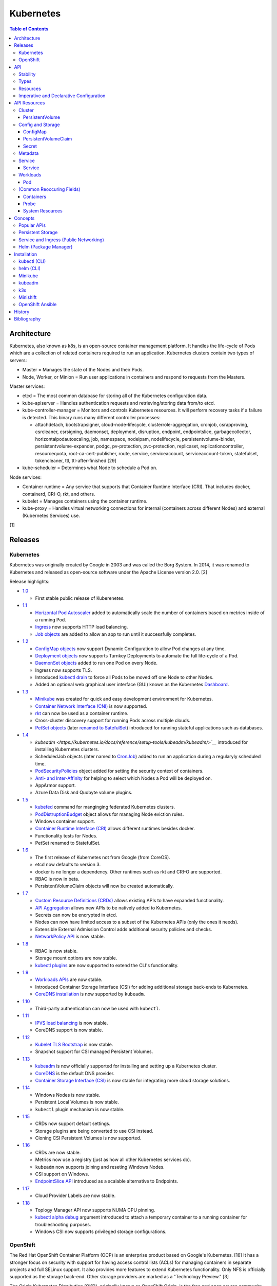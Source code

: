 Kubernetes
==========

.. contents:: Table of Contents

Architecture
------------

Kubernetes, also known as k8s, is an open-source container management platform. It handles the life-cycle of Pods which are a collection of related containers required to run an application. Kubernetes clusters contain two types of servers:

-  Master = Manages the state of the Nodes and their Pods.
-  Node, Worker, or Minion = Run user applications in containers and respond to requests from the Masters.

Master services:

-  etcd = The most common database for storing all of the Kubernetes configuration data.
-  kube-apiserver = Handles authentication requests and retrieving/storing data from/to etcd.
-  kube-controller-manager = Monitors and controls Kubernetes resources. It will perform recovery tasks if a failure is detected. This binary runs many different controller processes:

   -  attachdetach, bootstrapsigner, cloud-node-lifecycle, clusterrole-aggregation, cronjob, csrapproving, csrcleaner, csrsigning, daemonset, deployment, disruption, endpoint, endpointslice, garbagecollector, horizontalpodautoscaling, job, namespace, nodeipam, nodelifecycle, persistentvolume-binder, persistentvolume-expander, podgc, pv-protection, pvc-protection, replicaset, replicationcontroller, resourcequota, root-ca-cert-publisher, route, service, serviceaccount, serviceaccount-token, statefulset, tokencleaner, ttl, ttl-after-finished [29]

-  kube-scheduler = Determines what Node to schedule a Pod on.

Node services:

-  Container runtime = Any service that supports that Container Runtime Interface (CRI). That includes docker, containerd, CRI-O, rkt, and others.
-  kubelet = Manages containers using the container runtime.
-  kube-proxy = Handles virtual networking connections for internal (containers across different Nodes) and external (Kubernetes Services) use.

[1]

Releases
--------

Kubernetes
~~~~~~~~~~

Kubernetes was originally created by Google in 2003 and was called the Borg System. In 2014, it was renamed to Kubernetes and released as open-source software under the Apache License version 2.0. [2]

Release highlights:

-  `1.0 <https://www.zdnet.com/article/google-releases-kubernetes-1-0/>`__

   -  First stable public release of Kuberenetes.

-  `1.1 <https://kubernetes.io/blog/2015/11/kubernetes-1-1-performance-upgrades-improved-tooling-and-a-growing-community/>`__

   -  `Horizontal Pod Autoscaler <https://learnk8s.io/autoscaling-apps-kubernetes>`__ added to automatically scale the number of containers based on metrics inside of a running Pod.
   -  `Ingress <https://kubernetes.io/docs/concepts/services-networking/ingress/>`__ now supports HTTP load balancing.
   -  `Job objects <https://kubernetes.io/docs/concepts/workloads/controllers/jobs-run-to-completion/>`__ are added to allow an app to run until it successfully completes.

-  `1.2 <https://github.com/kubernetes/kubernetes/blob/master/CHANGELOG/CHANGELOG-1.2.md>`__

   -  `ConfigMap objects <https://kubernetes.io/docs/tasks/configure-pod-container/configure-pod-configmap/>`__ now support Dynamic Configuration to allow Pod changes at any time.
   -  `Deployment objects <https://kubernetes.io/docs/concepts/workloads/controllers/deployment/>`__ now supports Turnkey Deployments to automate the full life-cycle of a Pod.
   -  `DaemonSet objects <https://kubernetes.io/docs/concepts/workloads/controllers/daemonset/>`__ added to run one Pod on every Node.
   -  Ingress now supports TLS.
   -  Introduced `kubectl drain <https://kubernetes.io/docs/reference/generated/kubectl/kubectl-commands#drain>`__ to force all Pods to be moved off one Node to other Nodes.
   -  Added an optional web graphical user interface (GUI) known as the Kubernetes `Dashboard <https://kubernetes.io/docs/tasks/access-application-cluster/web-ui-dashboard/>`__.

-  `1.3 <https://kubernetes.io/blog/2016/07/kubernetes-1-3-bridging-cloud-native-and-enterprise-workloads/>`__

   -  `Minikube <https://minikube.sigs.k8s.io/docs/>`__ was created for quick and easy development environment for Kubernetes.
   -  `Container Network Interface (CNI) <https://github.com/containernetworking/cni>`__ is now supported.
   -  `rkt <https://coreos.com/rkt/>`__ can now be used as a container runtime.
   -  Cross-cluster discovery support for running Pods across multiple clouds.
   -  `PetSet objects <https://kubernetes.io/docs/concepts/workloads/controllers/statefulset/>`__ (later `renamed to SatefulSet <https://github.com/kubernetes/kubernetes/issues/35534>`__) introduced for running stateful applications such as databases.

-  `1.4 <https://kubernetes.io/blog/2016/09/kubernetes-1-4-making-it-easy-to-run-on-kuberentes-anywhere/>`__

   -   `kubeadm <https://kubernetes.io/docs/reference/setup-tools/kubeadm/kubeadm/>`__` introduced for installing Kubernetes clusters.
   -  ScheduledJob objects (later named to `CronJob <https://kubernetes.io/docs/concepts/workloads/controllers/cron-jobs/>`__) added to run an application during a regularyly scheduled time.
   -  `PodSecurityPolicies <https://kubernetes.io/docs/concepts/policy/pod-security-policy/>`__ object added for setting the security context of containers.
   -  `Anti- and Inter-Affinity <https://kubernetes.io/docs/concepts/configuration/assign-pod-node/#affinity-and-anti-affinity>`__ for helping to select which Nodes a Pod will be deployed on.
   -  AppArmor support.
   -  Azure Data Disk and Quobyte volume plugins.

-  `1.5 <https://kubernetes.io/blog/2016/12/kubernetes-1-5-supporting-production-workloads/>`__

   -  `kubefed <https://github.com/kubernetes-sigs/kubefed/blob/master/docs/userguide.md>`__ command for manginging federated Kubernetes clusters.
   -  `PodDistruptionBudget <https://kubernetes.io/docs/tasks/run-application/configure-pdb/>`__ object allows for managing Node eviction rules.
   -  Windows container support.
   -  `Container Runtime Interface (CRI) <https://developer.ibm.com/technologies/containers/blogs/kube-cri-overview/>`__ allows different runtimes besides docker.
   -  Functionality tests for Nodes.
   -  PetSet renamed to StatefulSet.

-  `1.6 <https://coreos.com/blog/kubernetes-1-6.html>`__

   -  The first release of Kubernetes not from Google (from CoreOS).
   -  etcd now defaults to version 3.
   -  docker is no longer a dependency. Other runtimes such as rkt and CRI-O are supported.
   -  RBAC is now in beta.
   -  PersistentVolumeClaim objects will now be created automatically.

-  `1.7 <https://www.redhat.com/en/blog/whats-new-kubernetes-17-extensibility-rules>`__

   -  `Custom Resource Definitions (CRDs) <https://kubernetes.io/docs/tasks/access-kubernetes-api/custom-resources/custom-resource-definitions/>`__ allows existing APIs to have expanded functionality.
   -  `API Aggregation <https://kubernetes.io/docs/concepts/extend-kubernetes/api-extension/apiserver-aggregation/>`__ allows new APIs to be natively added to Kubernetes.
   -  Secrets can now be encrypted in etcd.
   -  Nodes can now have limited access to a subset of the Kubernetes APIs (only the ones it needs).
   -  Extensible External Admission Control adds additional security policies and checks.
   -  `NetworkPolicy API <https://kubernetes.io/docs/concepts/services-networking/network-policies/>`__ is now stable.

-  `1.8 <https://github.com/kubernetes/kubernetes/blob/master/CHANGELOG/CHANGELOG-1.8.md#notable-features>`__

   -  RBAC is now stable.
   -  Storage mount options are now stable.
   -  `kubectl plugins <https://kubernetes.io/docs/tasks/extend-kubectl/kubectl-plugins/>`__ are now supported to extend the CLI's functionality.

-  `1.9 <https://kubernetes.io/blog/2017/12/kubernetes-19-workloads-expanded-ecosystem/>`__

   -  `Workloads APIs <https://kubernetes.io/docs/reference/generated/kubernetes-api/v1.10/#-strong-workloads-apis-strong->`__ are now stable.
   -  Introduced Container Storage Interface (CSI) for adding additional storage back-ends to Kubernetes.
   -  `CoreDNS installation <https://kubernetes.io/docs/tasks/administer-cluster/coredns/>`__ is now supported by ``kubeadm``.

-  `1.10 <https://kubernetes.io/blog/2018/03/26/kubernetes-1.10-stabilizing-storage-security-networking/>`__

   -  Third-party authentication can now be used with ``kubectl``.

-  `1.11 <https://kubernetes.io/blog/2018/06/27/kubernetes-1.11-release-announcement/>`__

   -  `IPVS load balancing <https://kubernetes.io/blog/2018/07/09/ipvs-based-in-cluster-load-balancing-deep-dive/>`__ is now stable.
   -  CoreDNS support is now stable.

-  `1.12 <https://kubernetes.io/blog/2018/09/27/kubernetes-1.12-kubelet-tls-bootstrap-and-azure-virtual-machine-scale-sets-vmss-move-to-general-availability/>`__

   -  `Kubelet TLS Bootstrap <https://kubernetes.io/docs/reference/command-line-tools-reference/kubelet-tls-bootstrapping/>`__ is now stable.
   -  Snapshot support for CSI managed Persistent Volumes.

-  `1.13 <https://kubernetes.io/blog/2018/12/03/kubernetes-1-13-release-announcement/>`__

   -  `kubeadm <https://kubernetes.io/docs/reference/setup-tools/kubeadm/kubeadm/>`__ is now officially supported for installing and setting up a Kubernetes cluster.
   -  `CoreDNS <https://coredns.io/>`__ is the default DNS provider.
   -  `Container Storage Interface (CSI) <https://kubernetes-csi.github.io/docs/drivers.html>`__ is now stable for integrating more cloud storage solutions.

-  `1.14 <https://kubernetes.io/blog/2019/03/25/kubernetes-1-14-release-announcement/>`__

   -  Windows Nodes is now stable.
   -  Persistent Local Volumes is now stable.
   -  ``kubectl`` plugin mechanism is now stable.

-  `1.15 <https://kubernetes.io/blog/2019/06/19/kubernetes-1-15-release-announcement/>`__

   -  CRDs now support default settings.
   -  Storage plugins are being converted to use CSI instead.
   -  Cloning CSI Persistent Volumes is now supported.

-  `1.16 <https://kubernetes.io/blog/2019/09/18/kubernetes-1-16-release-announcement/>`__

   -  CRDs are now stable.
   -  Metrics now use a registry (just as how all other Kubernetes services do).
   -  ``kubeadm`` now supports joining and reseting Windows Nodes.
   -  CSI support on Windows.
   -  `EndpointSlice API <https://kubernetes.io/docs/concepts/services-networking/endpoint-slices/>`__ introduced as a scalable alternative to Endpoints.

-  `1.17 <https://kubernetes.io/blog/2019/12/09/kubernetes-1-17-release-announcement/>`__

   -  Cloud Provider Labels are now stable.

-  `1.18 <https://kubernetes.io/blog/2020/03/25/kubernetes-1-18-release-announcement/>`__

   -  Toplogy Manager API now supports NUMA CPU pinning.
   -  `kubectl alpha debug <https://kubernetes.io/docs/tasks/debug-application-cluster/debug-running-pod/#ephemeral-container>`__ argument introduced to attach a temporary container to a running container for troubleshooting purposes.
   -  Windows CSI now supports privileged storage configurations.

OpenShift
~~~~~~~~~

The Red Hat OpenShift Container Platform (OCP) is an enterprise product based on Google's Kubernetes. [16] It has a stronger focus on security with support for having access control lists (ACLs) for managing containers in separate projects and full SELinux support. It also provides more features to extend Kubernetes functionality. Only NFS is officially supported as the storage back-end. Other storage providers are marked as a "Technology Preview." [3]

The Origin Kubernetes Distribution (OKD), originally known as OpenShift Origin, is the free and open source community edition of RHOCP. [4]

Below is a list of RHOCP and OKD versions that correspond with the upstream Kubernetes release. The RHOCP 4.0 release was skipped and used for internal testing only. RHOCP 4 introduced Operators and OperatorHub. It also requires all Master nodes to be installed on Red Hat CoreOS. [5]

.. csv-table::
   :header: RHOCP/OKD, Kubernetes
   :widths: 20, 20

   4.4, 1.17
   4.3, 1.16
   4.2, 1.14
   4.1, 1.13
   3.11, 1.11
   3.10, 1.10
   3.9, 1.9

Every release of RHOCP is supported for about 1.5 years. When ``<RHOCP_RELEASE> + 3`` is released, the ``<RHOCP_RELEASE>`` soon becomes end-of-life. [6]

API
---

Stability
~~~~~~~~~

New Kubernetes APIs go through a life-cycle of updates before being marked as stable. Below are the different possible stages in ascending order.

-  Development or Prototype = Not found in any official releases. May not work.
-  Alpha = Partially implemented. Disabled by default. Versioning starts with ``v1alpha1``.
-  Beta = Feature complete. Includes mostly completed API test coverage. Upgrades may break. Versioning starts with ``v1beta1``.
-  Stable or General Availability (GA) = Fully supported in Kubernetes. Will remain backwards compatible with upgrades. Versioning starts with ``v1``.

[20]

Types
~~~~~

All of the available APIs are categorized into these types:

-  Cluster
-  Config and Storage
-  Metadata
-  Service
-  Workloads

[21]

Resources
~~~~~~~~~

Resource APIs are used to create objects in Kubernetes. They define the desired state of objects. Controllers are used to enforce that state. Every object manifest has the following fields. Typically these are defined declaratively via a YAML manifest file.

-  **apiVersion (string)** = The version of the API. Normally ``v1`` or ``<APIGROUP>/v1``.
-  **kind (string)** = Name of the API to create an object from.
-  **metadata (dictionary)** = Metadata for the object.

   -  **name (string)** = The unique name of this object. Only one object with this Resoure kind and name can exist in a namespace.
   -  **labels (dictionary)** = Any key-value pair to help identify this object. This is optional but recommended to help find specific or related objects.

-  **spec (dictionary)** = Provide information on how this object will be created and used. Valid inputs are different for every API. Not all APIs will have a spec.
-  status = The current state information for the object. This can be shown via ``kubectl get <RESOURCE_API> <OBJECT> -o yaml``.

.. code-block:: yaml

   ---
   apiVersion: <RESOURCE_APIGROUP>/<RESOURCE_APIVERSION>
   kind: <RESOURCE_KIND>
   metadata:
     name: <OBJECT_NAME>
     labels:
       <KEY>: <VALUE>
   spec:

[22]

List the values for each Resource such as the ``<NAME>``, ``<APIGROUP>``, ``<KIND>``, and if it supports namespaces. Further documentation on all of the available configuration fields for a Resource can also be shown.

.. code-block:: sh

   $ kubectl api-resources
   $ kubectl explain <RESOURCE_NAME>
   $ kubectl explain <RESOURCE_NAME>.spec --recursive
   $ kubectl explain <RESOURCE_NAME> --recursive

View the ``<RESOURCE_APIGROUP>/<RESOURCE_APIVERSION>`` versions available to use.

.. code-block:: sh

   $ kubectl api-versions

Show all objects from one of the Resource APIs.

.. code-block:: sh

   $ kubectl get <RESOURCE_NAME>

View details about an object.

.. code-block:: sh

   $ kubectl describe <RESOURCE_NAME> <OBJECT_NAME>

[23]

Edit or view the YAML configuration for an existing object.

.. code-block:: sh

   $ kubectl edit <RESOURCE_NAME> <OBJECT_NAME>
   $ kubectl get <RESOURCE_NAME> <OBJECT_NAME> -o yaml --export

Create a basic template for a Deployment or any object. It can be saved and used as a starting point for a new template. No object will be created.

.. code-block:: sh

   $ kubectl run <DEPLOYMENT_NAME> --image=<CONTAINER_IMAGE_NAME> --dry-run -o yaml
   $ kubectl create <RESOURCE_NAME> <OBJECT_NAME> --dry-run -o yaml

[24]

Imperative and Declarative Configuration
~~~~~~~~~~~~~~~~~~~~~~~~~~~~~~~~~~~~~~~~

-  Imperative

   -  `commands <https://kubernetes.io/docs/tasks/manage-kubernetes-objects/imperative-command/>`__ = Using only the CLI (no configuration file) to create and manage resources. Syntax: ``kubectl run`` for Pods and ``kubectl create <RESOURCE_API>`` for most other resources.
   -  `object configuration <https://kubernetes.io/docs/tasks/manage-kubernetes-objects/imperative-config/>`__ = Using the CLI and an existing configuration file/directory to create and manage resources. Syntax: ``kubectl {create,delete,get,replace} -f <FILE>.yaml``.

-  Declarative

   -  `object configuration <https://kubernetes.io/docs/tasks/manage-kubernetes-objects/declarative-config/>`__ = Directly apply a configuration and change it's state using a manifest file. Syntax: ``kubectl {apply,diff} -f <FILE>.yaml``.

A YAML file can be used to define an object that will be created using an API resource. This is commonly called a manifest, definition, declarative, or an object configuration file. Once it has been applied it becomes a live object configuration that is stored in Kubernetes back-end database. It is recommended to use declarative objects because they can be easily tracked and updated through a source code management (SCM) such as git. [25]

**Run Generators**

In Kubernetes < 1.18, the imperative command ``kubectl run`` would create a Deployment. It could optionally be used to create a Pod instead.

.. code-block:: sh

   $ kubectl run <DEPLOYMENT_NAME> --image=<IMAGE>
   kubectl run --generator=deployment/apps.v1 is DEPRECATED and will be removed in a future version. Use kubectl run --generator=run-pod/v1 or kubectl create instead.

.. code-block:: sh

   $ kubectl run --generator=run-pod/v1 <POD_NAME> --image=<IMAGE>

In Kubernetes >= 1.18, the command can only create a Pod. This is to align the command with the functionality of ``docker run``.

.. code-block:: sh

   $ kubectl run <POD_NAME> --image=<IMAGE>

[26]

API Resources
-------------

Each section lists the following information:

-  <API_GROUP>

   -  <API_RESOURCE> = <DESCRIPTION>

A manifest file can be created to use the resource following this format:

.. code-block:: yaml

   ---
   apiVersion: <GROUP>/<API_VERSION>
   kind: <API_RESOURCE>
   metadata:
     name: <NAME>
   spec:

Information about every API can be found be using the ``kubectl explain`` command, viewing the `API Reference Docs <https://kubernetes.io/docs/reference/generated/kubernetes-api/v1.18/>`__, or viewing the `Kubernetes Documentation <https://kubernetes.io/docs/home/>`__.

Cluster
~~~~~~~

Cluster APIs are used by Kubernetes cluster operators to define how it is configured. [21] These are not to be confused with the singular `Cluster API <https://kind.sigs.k8s.io/>`__ that is used to create development Kubernetes clusters using containers.

-  apiregistration.k8s.io

   -  APIService = Add third-party Kubernetes APIs.

-  auditregistration.k8s.io

   -  AuditSink = Audit a Kubernetes cluster dynamically with webhooks.

-  authentication.k8s.io

   -  TokenRequest = Create a token.
   -  TokenReview = Verify if a token is authenticated.

-  authorization.k8s.io

   -  LocalSubjectAccessReview = Check if a specific action can be used by a user within a namespace.
   -  SelfSubjectAccessReview = Check if a specific action can be used by the current user.
   -  SelfSubjectRulesReview = View the actions the current user can do in a namespace.
   -  SubjectAccessReview = Check if a specific action can be used by a user.

-  certificates.k8s.io

   -  CertificateSigningRequest = Force certificates to be signed either automatically or manually.

-  coordination.k8s.io

   -  Lease = Provides an efficient heartbeat from the kubelet service to let the kube-controller-manager know it is still available.

-  core

   -  Binding = Bind objects together.
   -  ComponentStatus = Provides the status of Kubernetes cluster services such as etcd, kube-scheduler, and kube-controller-manager.
   -  Namespace = Create namespaces for developers to isolate their objects.
   -  Node = Manage attributes of worker nodes.
   -  PersistentVolume = Manage persistent and stateful volumes. PersistentVolumeClaims can be created from this object.
   -  ResourceQuota = Manage resource allocations and limits.
   -  ServiceAccount = Manage Kubernetes accounts used by Pods.

-  flowcontrol.apiserver.k8s.io

   -  FlowSchema = Assign priorities to incoming requests.
   -  PriorityLevelConfiguration = Manage the limit of outstanding and queued requests to the kube-apiserver.

-  networking.k8s.io

   -  NetworkPolicy = Manage Pod networks. The network plugin in the Kubernetes cluster has to support this feature (not every plugin does).

-  node.k8s.io

   -  RuntimeClass = Configure containerd or CRI-O runtimes. This can then be used by a Pod.

-  rbac.authorization.k8s.io

   -  ClusterRole = Role-based access control (RBAC) for all resources regardless of namespace separation.
   -  ClusterRoleBinding = A list of users and their permissions for a given ClusterRole.
   -  Role = RBAC for all namespaced resources.
   -  RoleBinding = A list of users and their permissions for a given Role.

PersistentVolume
^^^^^^^^^^^^^^^^

-  API group / version (latest): v1
-  Shortname: pv
-  Namespaced: false

----

``pv.spec:``

-  **accessModes** (list) [18]

   -  ReadOnlyMany = More than one Pod can only read the data to/from this storage
   -  ReadWriteOnce = Only one Pod can read and write to/from this storage.
   -  ReadWriteMany = More than one Pod can read and write data to/from this storage.

-  **capacity (map)**

   -  **storage (string)** = The capacity, in "Gi", that the PV pool contains.

-  claimRef (map) = A reference to bind this PVC object to a PV object.
-  mountOptions (list) = Linux mount options for the PVC on a Pod.
-  nodeAffinity (map) = NodeAffinity settings for selecting what worker nodes this PVC should be used on.
-  persistentVolumeReclaimPolicy (string) = What to do when the volume is no longer required by a Pod.

   -  Retain = Default for manually provisioned PV.
   -  Delete = Default for dynamically provisioned PV.

-  **storageClassName (string)** = Any unique name or the name of an existing StorageClass to inherit attributes from. It is used by PVCs to identify the PV to create storage from. Leave blank to use the default StorageClass (if one exists).
-  volumeMode (string) = The volume type required for the PVC object.

**Storage plugin types (select one and then configure the map of settings):**

-  awsElasticBlockStore
-  azureDisk
-  azureFile
-  cephfs

   -  **monitors** (list of strings) = Ceph monitors to connect to.
   -  path (string) = Default is /. The mounted root.
   -  readOnly (boolean) - If the PV will be read-only.
   -  secretFile (string) = Default is /etc/ceph/user.secret. The key ring file used for authenticating as the RADOS user.
   -  secretRef (map)

      -  name (string) = The name of the Secret object that contains the RADOS key ring file. Use "key" as the key name in the Secret.

   -  user (string) = The RADOS user.

-  csi
-  cinder = OpenStack's Block-Storage-as-a-Service.

   -  fsType (string) = Default is ext4. The file system of the volume.
   -  readOnly (boolean)
   -  secretRef (map) = Authentication details for OpenStack.
   -  **volumeID** (string) = The Cinder volume ID to use.

-  fc (Fibre Channel)
-  flexVolume
-  flocker
-  gcePersistentDisk
-  glusterfs

   -  **endpoints** (string) = The Endpoint that is tied to all of the GlusterFS server IPs.
   -  endpointsNamespace (string) = The namespace the Endpoint is in.
   -  **path** = The GlusterFS network volume/share name.
   -  readOnly (boolean)

-  hostPath = Use a local directory on a worker node to store data. Set a "nodeAffinity" to the worker node that will have the hostPath directory and data available.

   -  **path** (string) = The file system path to use.
   -  type (string) = How to manage the path.

      -  "" = No operation on the path.
      -  BlockDevice = Use a block device.
      -  CharDevice = Use a character device.
      -  Directory = Use an existing directory.
      -  DirectoryOrCreate = Create the directory if it does not exist.
      -  File = Use an existing file.
      -  FileOrCreate = Create the file if it does not exist.
      -  Socket = Use a UNIX socket.

-  iscsi

   -  chapAuthDiscovery (boolean)
   -  chapAuthSession (boolean)
   -  fsType (string)
   -  initiatorName (string) = Set a custom iSCSI Initiator name.
   -  **iqn** (string) = The iSCSI Target.
   -  iscsiInterface (string) = Default is default. The iSCSI Interface name.
   -  **lun** (integer) = The Target LUN number.
   -  portals (list of strings) = A list of ``<IP>:<PORT>`` strings for each iSCSI Portal.
   -  readOnly (boolean)
   -  secretRef (map)

      -  name (string) = The Secret object that contains the CHAP authentication details.

   -  **targetPortal** (string) = The primary iSCSI Target Portal to use.

-  local = Mount a local partition.

   -  fsType (string)
   -  **path** (string) = The full path to the partition to mount.

-  nfs

   -  **path** (string) = The NFS file share.
   -  readOnly (boolean)
   -  **server** (string) = The NFS server address.

-  photonPersistentDisk
-  portworxVolume
-  quobyte
-  rbd

   -  fsType (string)
   -  **image** (string) = The RADOS image to use.
   -  **monitors** (list of strings) = The list of Ceph monitors to connect to.
   -  pool (string) = The RADOS pool to use.
   -  readOnly (boolean)
   -  secretRef (map)

      - name (string) = The Secret name to used for authenticating as the RADOS user.

   -  user (string)

-  scaleIO
-  storageos
-  vsphereVolume

[21][38]

----

**Examples:**

PV with CephFS.

.. code-block:: yaml

   ---
   kind: Secret
   apiVersion: v1
   metadata:
     name: secret-cephfs-key
   data:
     key: lEhoWAwcyRxurSYkGwizxUtVFagtlPIJEntXmzNyfWaCmCMRRuliOr==

.. code-block:: yaml

   ---
   kind: PersistentVolume
   apiVersion: v1
   metadata:
     name: pv-cephfs
   spec:
     accessModes:
       - ReadWriteMany
       - ReadWriteOnce
     capacity:
       storage: 100Gi
     cephfs:
       monitors:
         - 10.0.0.101
         - 10.0.0.102
         - 10.0.0.103
        secretRef:
          name: secret-cephfs-key
        user: foo

PV with OpenStack's Cinder block storage service. The Kubernetes cluster must first be `configured to work with OpenStack <https://docs.openshift.com/container-platform/3.11/install_config/configuring_openstack.html#install-config-configuring-openstack>`__.

.. code-block:: yaml

   ---
   kind: PersistentVolume
   apiVersion: v1
   metadata:
     name: pv-cinder
   spec:
     accessModes:
       - ReadWriteMany
       - ReadWriteOnce
     capacity:
       storage: 10Gi
     cinder:
       fsType: ext4
       volumeID: d6dac7fb-e17f-44bb-9708-ee27a679273b

PV with GlusterFS. The GlusterFS client utility ``glusterfs-fuse`` needs to be installed on each Node. A Service and Endpoint are required to access the network shares. They both must share the same object name. The "ports" values are not used but are required by the APIs. [37]

.. code-block:: yaml

   ---
   kind: Service
   apiVersion: v1
   metadata:
     name: glusterfs-network
   spec:
     ports:
       - port: 1
   ---
   kind: Endpoint
   apiVersion: v1
   metadata:
     name: glusterfs-network
   subsets:
     - addresses:
         - ip: 10.10.10.201
       ports:
         - port: 1
     - addresses:
         - ip: 10.10.10.202
       ports:
         - port: 1
     - addresses:
         - ip: 10.10.10.203
       ports:
         - port: 1

.. code-block:: yaml

   ---
   kind: PersistentVolume
   apiVersion: v1
   metadata:
     name: pv-glusterfs
   spec:
     accessModes:
       - ReadWriteMany
       - ReadWriteOnce
     capacity:
       storage: 300Mi
     glusterfs:
       endpoints: glusterfs-network
       path: glusterVol

PV with hostPath.

.. code-block:: yaml

   ---
   kind: PersistentVolume
   apiVersion: v1
   metadata:
     name: pv-hostpath
   spec:
     accessModes:
       - ReadWriteOnce
     capacity:
       storage: 50Mi
     hostPath:
       path: /var/lib/k8s-hospath
       type: DirectoryOrCreate

PV with iSCSI.

.. code-block:: yaml

   ---
   kind: Secret
   apiVersion: v1
   metadata:
     name: secret-iscsi-chap
   type: "kubernetes.io/iscsi-chap"
   data:
     discovery.sendtargets.auth.username:
     discovery.sendtargets.auth.password:
     discovery.sendtargets.auth.username_in:
     discovery.sendtargets.auth.password_in:
     node.session.auth.username:
     node.session.auth.password:
     node.session.auth.username_in:
     node.session.auth.password_in:

.. code-block:: yaml

   ---
   kind: PersistentVolume
   apiVersion: v1
   metadata:
     name: pv-iscsi
   spec:
     accessModes:
       - ReadWriteOnce
     capacity:
       storage: 1Ti
     iscsi:
       chapAuthDiscovery: true
       chapAuthSession: true
       fsType: xfs
       iqn: iqn.food.bar.tld:example
       lun: 0
       readOnly: true
       secretRef:
         name: secret-iscsi-chap
       targetPortal: 192.168.1.15

PV with a local mount.

.. code-block:: yaml

   ---
   kind: PersistentVolume
   apiVersion: v1
   metadata:
     name: pv-local
   spec:
     accessModes:
       - ReadWriteOnce
     capacity:
       storage: 500Gi
     local:
       fsType: xfs
       path: /dev/vd3

PV with Network File Share (NFS)

.. code-block:: yaml

   ---
   kind: PersistentVolume
   apiVersion: v1
   metadata:
     name: pv-nfs
   spec:
     accessModes:
       - ReadWriteOnce
     capacity:
       storage: 1Gi
     nfs:
       path: "/"
       server: nfs.server.tld

PVC with RADOS Block Device (RBD).

.. code-block:: yaml

   ---
   kind: Secret
   apiVersion: v1
   metadata:
     name: secret-rbd-key
   data:
     key: eFuBtFpciHkPQBSrJXVpZnsfluklbDYnPRaLrfjoqGbnZfcfunlSyB==

.. code-block:: yaml

   ---
   kind: PersistentVolume
   apiVersion: v1
   metadata:
     name: pv-rbd
   spec:
     capacity:
       storage: 150Gi
     rbd:
       monitors:
         - 10.0.0.201
         - 10.0.0.202
         - 10.0.0.203
        secretRef:
          name: secret-rbd-key
        user: fu

[36]

Config and Storage
~~~~~~~~~~~~~~~~~~

Config and storage APIs manages key-value stores and persistent data storage. [21]

-  core

   -  ConfigMap = Manage key-value stores.
   -  Secret = Manage base64 encoded key-value stores.
   -  PersistentVolumeClaim = Manage persistent storage created from a PersistentVolume.
   -  Volume = Manage local or network volume mounts.

-  storage.k8s.io

   -  CSIDriver = Define how Kubernetes will interact with the CSI storage back-end.
   -  CSINode = Define CSI drivers.
   -  StorageClass = Manage the automatic creation of persistent storage.
   -  VolumeAttachment = Record when a CSI volume is created. This is used by other resources to then act upon the creation of the object.

ConfigMap
^^^^^^^^^

-  API group / version (latest): v1
-  Shortname: cm
-  Namespaced: true

ConfigMap does not have a ``cm.spec`` section. The ``cm.data:`` field is used the most.

``cm:``

-  binaryData (map) = Define key-value pairs where the value is a base64 encoded string.
-  data (map) = Define key-value pairs.
-  immutable (boolean) = If the key-value pairs in the object should be read-only.

[21]

----

**Examples:**

ConfigMap using all of it's available options.

.. code-block:: yaml

   ---
   kind: ConfigMap
   apiVersion: v1
   metadata:
     name: cm-env
   immutable: true
   data:
     hello: world
     foo: bar
   binaryData:
     goodbye: Y3J1ZWwgd29ybGQ=

PersistentVolumeClaim
^^^^^^^^^^^^^^^^^^^^^

-  API group / version (latest): v1
-  Shortname: pvc
-  Namespaced: true

----

``pvc.spec:``

-  **accessModes** (list) = The accessModes to allow. The lists values must also be allowed in the PV.

   -  ReadOnlyMany
   -  ReadWriteOnce
   -  ReadWriteMany

-  **resources** (map)

   -  limits (map) = The maximum storage allocation.

      -  storage (string) = Specify the requested storage size in the format ``<PVC_STORAGE>Gi``.

   -  **requests** (map) = The minimum storage allocation. This will be the default if ``limits`` is not defined.

      -  **storage** (string)

-  **storageClassName (string)** = The StorageClass to create storage from.

[21]

Secret
^^^^^^^

-  API group / version (latest): v1
-  Shortname: (None)
-  Namespaced: true

Secrets are **not** encrypted. They use base64 encoding. Secret does not have a ``secret.spec`` section. The ``secret.data:`` field is used the most.

``secret:``

-  data (map) = Define key-value pairs with base64 encoded values.
-  immutable (boolean) = If the key-value pairs in the object should be read-only.
-  stringData (map) = Define key-value pairs as strings. The values will be converted into base64 and merged into the ``secret.data`` section. The plain-text values will not be displayed by the API.
-  type (string) = The type of Secret to create. The full list can be found `here <https://github.com/kubernetes/kubernetes/blob/v1.18.0/pkg/apis/core/types.go#L4800-L4886>`__. By default, it is "Opaque" meaning that the key-value pairs are general purpose.

[21]

----

**Examples:**

Secret using all of it's available options.

.. code-block:: sh

   $ echo -n 'kenobi' | base64
   a2Vub2Jp

.. code-block:: yaml

   ---
   kind: Secret
   apiVersion: v1
   metadata:
     name: secret-http-auth
   immutable: true
   type: kubernetes.io/basic-auth
   stringData:
     username: obiwan
   data:
     password: a2Vub2Jp

.. code-block:: sh

   $ kubectl get secret secret-http-auth -o yaml | grep -A 2 ^data:
   data:
     password: a2Vub2Jp
     username: b2Jpd2Fu

[21]

Metadata
~~~~~~~~

Metadata APIs are used to change the behvaior of other objects. [21]

-  admissionregistration.k8s.io

   -  MutatingWebhookConfiguration = Validate and optionally modify API webhook requests.
   -  ValidatingWebhookConfiguration = Validate API webhook requests.

-  apiextensions.k8s.io

   -  CustomResourceDefinition = Create a new API resource.

-  apps

   -  ControllerRevision = View the full history of a Deployment.
   -  PodTemplate = Create a base template that can be used to create Pods from.

-  autoscaling

   -  HorizontalPodAutoscaler = Define metrics to collect for automatic Pod scaling.

-  core

   -  Event = Create a custom event to track and log.
   -  LimitRange = Define default resource requirements for Pods.

-  policy

   -  PodDisruptionBudget = Define the minimum and maximum amount of Pods that should be running during special situations such as eviction.
   -  PodSecurityPolicy = Define Pod users and permissions.

-  scheduling.k8s.io

   -  PriorityClass = Define a custom priority to be used by Pods.

-  settings.k8s.io

   -  PodPreset = Define default settings that a Pod can use.

Service
~~~~~~~

Service APIs are used to manage networks for Pods. [21]

-  core

   -  Endpoints = View simple information about the running Kubernetes networking objects.
   -  Service = Manage internal access to a Pod.

-  discovery.k8s.io

   -  EndpointSlice = A more advanced implementation of Endpoints.

-  networking.k8s.io

   -  Ingress = Manage external access to a Pod based on an existing Service.
   -  IngressClass = Configure the Ingress controller back-end.

Service
^^^^^^^

-  API group / version (latest): v1
-  Shortname: svc
-  Namespaced: true

----

``svc.spec:``

-  clusterIP (string) = Define a static IP address to use for a ClusterIP, LoadBalancer, or Node type.
-  externalIPs (list of strings) = Static IP addresses of from an external unmanaged load balancer.
-  externalName (string) = The domain name to use for routing internal traffic.
-  externalTrafficPolicy (string)

   -  Cluster = Clustered sessions are slower but equally distributed.
   -  Local = Local sessions are faster and more reliable but may not be equally distributed.

-  healthCheckNodePort (integer) = The port to use for health checks. This only works when these two settings are in use: ``svc.spec.type: LoadBalancer`` and ``svc.spec.externalTrafficPolicy: Local``
-  ipFamily (string) = The IP version to use. ``IPv4`` or ``IPv6``.
-  loadBalancerIP (string) = If supported by the cloud-provider, specify an IP address for the load balancer.
-  loadBalancerSourceRanges (list of strings) = If supported by the cloud-provider, only allow incoming connects from these IP addresses.
-  ports (list of maps) = Ports to expose/open.
-  publishNotReadyAddresses (boolean) = Default is false. Publish IP address information to the internal Kubernetes DNS server before a Pod is in a ready state.
-  selector (map of strings) = Bind this Service object to a Pod based on the provided labels.
-  sessionAffinity (map) = Default is None.

   -  ClientIP = Keep the same session for a client connecting to a Pod.
   -  None = Do not keep the same session. A client reconnecting may connect to a new Pod.

-  sessionAffinityConfig (map) = Additional settings for the sessionAffinity.

   -  clientIP (map)

      -  timeoutSeconds (integer) = Default is 3 hours. The sticky session timeout in seconds.

-  topologyKeys (list of strings) = A list of Endpoint labels to bind to. The first Endpoint found from the list will be used.
-  **type** (string) = Default is ClusterIP. The type of Service to create.

   -  ClusterIP = Create an internal IP address that load balances requests to a specific Pod.
   -  ExternalName = The same as ClusterIP except it relies on a domain name instead of an IP address.
   -  LoadBalancer = If the cloud provider has an external load balancer offering, this Service object will create a new load balancer.
   -  NodePort = Open a port on every Node and map it to a specific Pod.

----

**Examples:**

SVC with ClusterIP and a static IP address.

.. code-block:: yaml

   ---
   kind: Service
   apiVersion: v1
   metadata:
     name: svc-clusterip
   spec:
     clusterIP: 10.0.0.222
     ports:
       - port: 80
         protocol: TCP
         targetPort: 80
     selector:
       <POD_LABEL_KEY>: <POD_LABEL_VALUE>

SVC with ExternalName.

.. code-block:: yaml

   ---
   kind: Service
   apiVersion: v1
   metadata:
     name: svc-externalname
   spec:
     type: ExternalName
     externalName: foo.bar.com
     ports:
       - port: 50000
         protocol: TCP
         targetPort: 50000
     selector:
       <POD_LABEL_KEY>: <POD_LABEL_VALUE>

SVC with LoadBalancer.

.. code-block:: yaml

   ---
   kind: Service
   apiVersion: v1
   metadata:
     name: svc-loadbalancer
   spec:
     type: LoadBalancer
     externalTrafficPolicy: Local
     loadBalancerSourceRanges:
       - 172.80.0.0/16
       - 130.100.20.0/24
     ports:
       - port: 80
         protocol: TCP
         targetPort: 8080
     selector:
       <POD_LABEL_KEY>: <POD_LABEL_VALUE>

SVC with NodePort.

.. code-block:: yaml

   ---
   kind: Service
   apiVersion: v1
   metadata:
     name: svc-nodeport
   spec:
     type: NodePort
     ports:
       - port: 3000
         protocol: TCP
         targetPort: 3000
     selector:
       <POD_LABEL_KEY>: <POD_LABEL_VALUE>

[21]

Workloads
~~~~~~~~~

Workload APIs manage running applications. [21]

-  apps

   -  DaemonSet = Manages Kubernetes Pods that run on worker nodes. Objects created using this API are usually for logging or networking.
   -  Deployment = Uses both the Pod and ReplicaSet API along with managing the life-cycle of an application. It is designed for stateless applications.
   -  ReplicaSet = New API for manging replicas that has support for label selectors.
   -  StatefulSet = Similar to a Deployment except it can handle persistent storage along with ordered scaling and rolling updates. Each new Pod created will have a new persistent volume claim created (if applicable). [17]

-  batch

   -  CronJob = Schedule Pods to run at specific intervals of time.
   -  Job = A one-time execution of a Pod.

-  core

   -  Pod = The smallest API resource that can be used to create containers.
   -  ReplicationController = Older API for managing replicas. [27]

Most applications should use the Deployment or the StatefulSet API due to the collection of features it provides.

Pod
^^^

-  API group / version (latest): v1
-  Shortname: po
-  Namespaced: true

----

``po.spec:``

-  activeDeadlineSeconds (integer) = The startTime, in seconds, to wait before marking a Pod as failed.
-  affinity (map) = Define scheduling constraints.

   -  nodeAffinity (map) = Specify NodeAffinity spec values here.

      -  requiredDuringSchedulingIgnoredDuringExecution (map)
      -  requiredDuringSchedulingRequiredDuringExecution (map)
      -  preferredDuringSchedulingIgnoredDuringExecution (map)

-  automountServiceAccountToken (boolean) = If the service account token should be available via a mount. The default is true.
-  **containers** (list of `Containers map <#containers>`_) = The list of containers the Pod should create and manage.
-  dnsConfig (map) = DNS settings to add to the /etc/resolv.conf file.

   -  nameservers (list) = List of nameservers.
   -  options (list of maps) = List of options.

      -  name (string)
      -  value (string) = Optional. A value to bind to the option name.

   -  searches (list) = List of searches.

-  dnsPolicy (string) = DNS resolution settings managed by Kubernetes.

   -  ClusterFirst = Default. Quries for domain names that do not include the Kubernetes cluster hostname will use the resolvers from the worker Node.
   -  ClusterFirstWithHostNet = ``Pod.spec.dnsPolicy.ClusterFirst`` for Pods using the ``Pod.spec.hostNetwork`` option.
   -  Default = Use the worker Node's DNS resolution settings.
   -  None = Only provide DNS settings via ``Pod.spec.dnsConfig``.

-  enableServiceLinks (boolean) = Provide Service information via environment variables.
-  ephemeralContainers (list of `Containers map <#containers>`_) = Temporary containers for debugging.
-  hostAliases (map) = Additional /etc/hosts entries.

   -  hostnames (string)
   -  ip (string)

-  hostIPC (boolean) = Default is false. Use the IPC namespace.
-  hostPID (boolean) = Default is false. Use the PID namespace.
-  hostname (string) = Default is "<HOSTNAME>.<SUBDOMAIN>.<POD_NAMESPACE.svc.<CLUSTER_DOMAIN>". The cluster domain default is "cluster.local".  A custom hostname for the Pod.
-  hostNetwork (boolean) = Default is false. Use the worker nodes' primary namespace (not managed by Kubernetes).
-  imagePullSecrets (list of maps)

   -  name (string) = The name of the Secret to use.

-  initContainers (list of `Containers map <#containers>`_) = A list of containers to create in order. If any of them fail then the entire Pod is marked as failed.
-  nodeName (string) = The name of the work Node to schedule the Pod on.
-  nodeSelector (map) = Key-value pairs on a worker Node that must be matched.
-  overhead (`map of System Resources <#system-resources>`_) = The amount of resource overhead by having Kubernetes run the Pod. This is added ontop of amounts defined by ``Pod.spec.containers.resources.limits`` and ``Pod.spec.containers.resources.requests``.
-  preemptionPolicy (string) Defaults to PreemptLowerPriority. Specify a Policy for low priority Pods.
-  priority (integer) = Specify a high or low priority value for the Pod.
-  priorityClassName (string) = Specify a PriorityClass object name to use for priority settings.
-  readinessGates (list of strings) = The readiness gates that need to pass for a Pod to be marked as ready.

   -  conditionType (string) = A valid value from the Pod's condition list.

-  restartPolicy (string) = The policy for when containers stop in a Pod.

   -  Always = Default.
   -  Never
   -  OnFailure

-  runtimeClassName (string) = The container RuntimeClass settings to use.
-  schedulerName (string) = Use a different scheduler besides the default kube-scheduler.
-  securityContext (map) = Permissions to set for all containers in the Pod.

   -  fsGroup (integer) = A group to use volume mounts.
   -  fsGroupChangePolicy (string) = The policy for changing the group permission.

      -  Always (default)
      -  OnRootMismatch

   -  runAsGroup (integer)
   -  runAsNonRoot (boolean)
   -  runAsUser (integer)
   -  seLinuxOptions (map)
   -  supplementalGroups (list of integers) = Additional GID to assign to the process.
   -  sysctls (list of maps) = sysctl parameters to set.

      -  name (string)
      -  value (string)

   -  windowsOptions (map)

-  serviceAccountName (string) = Run the Pod under a different ServiceAccount.
-  shareProcessNamespace (boolean) = Default is false. Use the same namespace for all containers in the Pod.
-  subdomain (string) = The subdomain to use in the full hostname of the Pod.
-  terminationGracePeriodSeconds (integer) = Default is 30. The amount of seconds before forcefully stopping a all containers in the Pod.
-  tolerations (list of maps) = Specify tolerations to Node taints.

   -  key (string) = Taint key.
   -  value (string) = Taint value.
   -  operator (string) = Default is Equal. Alternatively use Exists.
   -  effect (string) = NoExecute, NoSchedule, or PreferNoSchedule.
   -  tolerationSeconds (integer) = The amount of seconds to tolerate a taint.

-  toplogySpreadConstraints (map) = Define how to spread Pods across the Kubernetes cluster.

   -  labelSelector (map) = A key-value pair to find similar Pods. Schedule the Pod to run on that worker Node.
   -  maxSkew (integer) = The number of Pods that can be unevenly distributed.
   -  toplogyKey (string) = A key label on a worker Node to look for.
   -  whenUnsatisfiable (string) = Default is DoNotSchedule. Alternatively use ScheduleAnyway.

-  volumes (list of maps) = Volumes to expose to all of the containers.

   -  name (string) = The name of the PVC
   -  <PV_STORAGE_PLUGIN_TYPE> (map) = Settings for the PVC.

[21]

----

**Examples:**

Pod with two containers.

.. code-block:: yaml

   ---
   kind: Pod
   apiVersion: v1
   metadata:
     name: two-apps
   spec:
     containers:
       - name: nginx
         image: nginx
       - name: php
         image: php-fpm

Pod thate overrides the ENTRYPOINT for a container.

.. code-block:: yaml

   ---
   kind: Pod
   apiVersion: v1
   metadata:
     name: phun
   spec:
     containers:
       - name: php
         image: php-fpm
         args:
           - php-fpm
           - --nodaemonize

Pod with persistent storage (without a PVC).

.. code-block:: yaml

   ---
   kind: Pod
   apiVersion: v1
   metadata:
     name: db-cb
   spec:
     containers:
       - name: couchbase
         image: couchbase-server:community-6.0.0
         volumeMounts:
           - name: local-volume
             mountPath: /opt/couchbase/var
       volumes:
         - name: local-volume
           hostPath:
             path: /var/lib/couchbase

Pod with persistent storage (with a PVC).

.. code-block:: yaml

   ---
   kind: Pod
   apiVersion: v1
   metadata:
     name: db-mysql
   spec:
     containers:
       - name: mariadb
         image: mariadb:10.5
         volumeMounts:
           - mountPath: /var/lib/mysql
             name: mariadb-volume
     volumes:
       - name: mariadb-volume
         persistentVolumeClaim:
           claimName: <PVC_NAME>

Pod with environment variables from different sources.

.. code-block:: yaml

   ---
   kind: Pod
   apiVersion: v1
   metadata:
     name: all-the-sources
   spec:
     containers:
       - name: nginx
         image: nginx:1.9.0
         env:
           - name: foo
             value: bar
           - name: <KEY>
             valueFrom:
               configMapKeyRef:
                 name: <CONFIGMAP_NAME>
                 key: <CONFIGMAP_KEY>
         envFrom:
           - configMapRef:
               name: <CONFIGMAP_NAME>
           - secretRef:
               name: <SECRET_NAME>

Pod with Secret key-values provided as files on an ephemeral volume.

.. code-block:: sh

   $ kubectl create secret generic --from-literal=foo=bar 007

.. code-block:: yaml

   ---
   kind: Pod
   apiVersion: v1
   metadata:
     name: webapp
   spec:
     containers:
       - name: nginx
         image: nginx
         volumeMounts:
           - name: secret-volume
             mountPath: /opt/nginx-config
             readOnly: true
     volumes:
       - name: secret-volume
         secret:
           secretName: "007"

.. code-block:: sh

   $ kubectl exec webapp -- ls -1 /opt/nginx-config/
   foo
   $ kubectl exec webapp -- cat /opt/nginx-config/foo
   bar

Pod with common security settings.

.. code-block:: yaml

   ---
   kind: Pod
   apiVersion: v1
   metadata:
     name: http-secure
   spec:
     containers:
       - name: nginx
         image: nginx:1.9.0
         securityContext:
           runAsUser: 1000
           capabilities:
             add: ["NET_ADMIN", "SYS_TIME"]
           privileged: false

Pod with quotas set (without a ResourceQuota).

.. code-block:: yaml

   ---
   kind: Pod
   apiVersion: v1
   metadata:
     name: miniapp
   spec:
     containers:
       - name: nginx
         image: nginx:1.9.0
      resources:
        requests:
          cpu: 1
          memory: "256Mi"
        limits:
          cpu: 2
          memory: "512Mi"

Pod running on a specific Node based on the Node's hostname.

.. code-block:: yaml

   ---
   kind: Pod
   apiVersion: v1
   metadata:
     name: simple-app
   spec:
     containers:
       - name: nginx
         image: nginx:1.9.0
     nodeSelector:
       kubernetes.io/hostname: worker04

(Common Reoccuring Fields)
~~~~~~~~~~~~~~~~~~~~~~~~~~

Containers
^^^^^^^^^^

``Pod.spec.{containers,ephemeralContainers,initContainers}`` (list of maps)

-  args (list of strings) = CMD.
-  command (list of strings) = ENTRYPOINT.
-  env (list of maps) = Environment variables to load in the container.
-  envFrom (list of maps) = Environment variables (from another object) to load in the container.

   -  configMapRef (map)

      -  name (string) = Name of the ConfigMap object to load.

   -  prefix (string) = A prefix to append to each key from the ConfigMap.

-  **image** (string)
-  imagePullPolicy (string)

   -  Always = Default for "latest" tag.
   -  IfNotPresent = Default for all other tags.
   -  Never

-  lifecycle (map)

   -  postStart (map) = Action to take after a container starts.

      -  exec (map)

         -  command (list of strings) = A command to run.

      -  httpGet (map) = A HTTP URL to GET.

         -  httpHeaders (map)
         -  path (string)
         -  port (string)
         -  scheme (string) = Defaults to HTTP. Optionally set to HTTPS.

      -  tcpSocket (map) = A TCP socket to connect to.

         -  port (string)

   -  preStop (map) = Action to take before a container stops.

      -  exec (map)
      -  httpGet (map)
      -  tcpSocket (map)

-  livenessProbe (`map of Probe <#probe>`_) = Probe to see if the application in the container is running properly.
-  **name** (string) = Name of the container.
-  ports (map) = Manage ports for the container.

   -  containerPort (integer) = The port in the container to open.
   -  hostIP (string) = The IP address to bind the ``Pod.spec.containers.hostPort`` to.
   -  hostPort (integer) = The port on the worker node to open.
   -  name (string) = Optionally provide a name. This can be used by a Service object.
   -  protocol (string) = Default is TCP. Set to TCP, UDP, or SCTP.

-  readinessProbe (`map of Probe <#probe>`_) = Probe to see if the application is ready to be exposed by a network Service..
-  resources (map)

   -  limits (`map of System Resources <#system-resources>`_) = Hard resource limits.
   -  requests (`map of System Resources <#system-resources>`_) = Estimated resource usage. Used by kube-scheduler to help find a suitable worker Node.

-  securityContext (map)

   -  allowPrivilegeEscalation (boolean) = If a user can access higher privileges than it currently has.
   -  capabilities (map) = The capabilities the container has access to.

      -  add (string)
      -  remove (string)

   -  privileged (boolean) = Default is false. If the container should run with root privileges.
   -  procMount (string) = The proc mount type.
   -  readOnlyRootFilesystem (boolean) = Default is false. If the container should be read-only.
   -  runAsGroup (integer) = GID.
   -  runAsNonRoot (boolean) = If the container should not run as the root user.
   -  runAsUser (integer) = UID.
   -  seLinuxOptions (map) = SELinux contexts to set for the container.

      -  level (string)
      -  role (string)
      -  type (string)
      -  user (string)

   -  windowsOptions (map) = Windows specific settings.

-  startupProbe (`map of Probe <#probe>`_) = Probe to see if the application in the container has fully started.
-  stdin (boolean) = Default is false. If stdin should be allowed.
-  stdinOnce (boolean) = Default is false. If stdin should be sent to the container once.
-  terminationMessagePath (string) = File path to write the termination message to.
-  terminationMessagePolicy (string) = Default is File. Alternatively use FallbackToLogsOnError.
-  tty (boolean) = Default is false. Requires ``Pod.spec.containers.stdin`` to be true. If a TTY should be created for the container.
-  volumeDevices (map) = Mount a PersistentVolumeClaim.

   -  devicePath (string) = The path in the container to mount to.
   -  name (string) = The name of the Pod's PVC to mount.

-  volumeMounts (map) = Mount a volume.

   -  mountPath (string) = The path in the container to mount to.
   -  mountPropagation (string) = Default is MountPropagationNone. How the moutns are propagated to or from the host and container.
   -  name (string)
   -  readOnly (boolean) = If the volume should be read-only.
   -  subPath (string) = Defaults to the root directory (""). The path in the volume to mount.
   -  subPathExpr (string) = The same as ``Pod.spec.volumeMounts.subPath`` except environment variables can be used.

-  workingDir (string) = The working directory for the ``Pod.spec.containers.command`` (ENTRYPOINT) or ``Pod.spec.containers.args`` (CMD).

[21]

Probe
^^^^^

``Pod.spec.containers.{liveness,readiness,startup}Probe`` (map)

-  exec (map) = Execute a command.

   -  command (list of strings) = The command and arguments to execute.

-  failureThreshold (integer) = Default is 3. Minimimum number of probe failures allowed.
-  httpGet (map)
-  initialDelaySeconds (integer) = Seconds to delay before starting a probe.
-  periodSeconds (integer) = Default is 10. The interval, in seconds, to run a probe.
-  successThreshold (integer) = Default is 1. The amount of times a probe needs to succeed before marking the a previously failed probe check as now passing.
-  tcpSocket (map)
-  timeoutSeconds (integer) = Default is 1. The amount of seconds before the probe times out.

[21]

System Resources
^^^^^^^^^^^^^^^^

``Pod.spec.containers.resources.{limit,requests}``, ``Pod.spec.overhead`` (map)

-  cpu (string) = Specify the CPU load number.
-  memory (string) = Specify "Mi" or "Gi" of RAM.

[21]

Concepts
--------

Popular APIs
~~~~~~~~~~~~

These are common Kubernetes APIs used by developers [28]:

-  ConfigMap
-  CronJob
-  DaemonSet
-  Deployment
-  HorizontalPodAutoscaler
-  Ingress
-  Job
-  PersistentVolumeClaim
-  Pod
-  ReplicaSet
-  Secret
-  Service
-  StatefulSet
-  VerticalPodAutoscaler

Persistent Storage
~~~~~~~~~~~~~~~~~~

By default, all storage is emphemeral. The PersistentVolume (PV) and PersistentVolumeClaim (PVC) APIs provide a way to persistently store information for use-cases such as databases. A PV defines the available storage and connection details for the Kubernetes cluster to use. A PVC defines the storage allocation for use by a Pod.

The example below shows how to configure static storage for a Pod using a directory on a worker node.

-  Create a PV. Set a unique ``<PV_NAME>``, use any name for storageClassName, configure the ``<PV_STORAGE_MAX>`` gigabytes that the PV can allocate, and define the ``<LOCAL_FILE_SYSTEM_PATH>`` where the data from Pods should be stored on the worker nodes. In this scenario, it is also recommended to configure a ``nodeAffinity`` that restricts the PV from only being used by the worker node that has the local storage.

.. code-block:: yaml

   ---
   kind: PersistentVolume
   apiVersion: v1
   metadata:
     name: <PV_NAME>
   spec:
     storageClassName: <STORAGE_CLASS_NAME>
     capacity:
       storage: <PV_STORAGE_MAX>Gi
     accessModes:
       - ReadWriteOnce
     hostPath:
       path: "<LOCAL_FILE_SYSTEM_PATH>"
     nodeAffinity:
       required:
         nodeSelectorTerms:
           - matchExpressions:
             - key: kubernetes.io/hostname
               operator: In
               values:
                 - <WORKER_NODE_WITH_LOCAL_FILE_SYSTEM_PATH>

-  Create a PVC from the PV pool. Set a unique ``<PVC_NAME>`` and the ``<PVC_STORAGE>`` size. The size should not exceed the maximum available storage from the PV. To bind to the previously created PV, use the same ``<STORAGE_CLASS_NAME>``

.. code-block:: yaml

   ---
   kind: PersistentVolumeClaim
   apiVersion: v1
   metadata:
     name: <PVC_NAME>
   spec:
     storageClassName: <STORAGE_CLASS_NAME>
     accessModes:
       - ReadWriteOnce
     resources:
       requests:
         storage: <PVC_STORAGE>Gi

-  Create a Pod using the PVC. Set ``<POD_VOLUME_NAME>`` to a nickname of the PVC volume that will be used by the actual Pod and indicate the ``mountPath`` for where it should be mounted inside of the container.

.. code-block:: yaml

   ---
   kind: Pod
   apiVersion: v1
   metadata:
     name: <POD_NAME>
   spec:
     volumes:
       - name: <POD_VOLUME_NAME>
         persistentVolumeClaim:
           claimName: <PVC_NAME>
     containers:
       - name: mysql
         image: mysql:8.0
         volumeMounts:
           - mountPath: "/var/lib/mysql"
             name: <POD_VOLUME_NAME>

[19]

Service and Ingress (Public Networking)
~~~~~~~~~~~~~~~~~~~~~~~~~~~~~~~~~~~~~~~

There are two APIs for managing networking in Kubernetes: Service (internal) and Ingress (external). A Service by itself is used to expose access to a Pod and ports in it for development and testing purposes. There are various different types of services. Most can be managed by ``kubectl expose``.

ServiceTypes [39]:

-  ClusterIP = Opens a port and exposes it on an internal IP that can only be accessed on Nodes (no external connectivity). Internally in Kubernetes, requests to ``<SERVICE>.default.svc.cluster.local`` will be redirected to this IP address. The port is only open on the Nodes which have the related Pod running.
-  NodePort = Opens a port on every Node (even if a Pod it is tied to is not on it). Connectivity can be made through the IP address of the Nodes that have the Pod running.
-  LoadBalancer = Use a third-party cloud provider's load balancing service.
-  ExternalName = Similar to a ClusterIP except a domain name can be given. ``kubectl expose --type=ExternalName`` currently `does not work <https://github.com/kubernetes/kubernetes/issues/87398>`__ because there is no argument for the external name.

Ingress is used to publicily expose a Pod and it's ports. It can redirect traffic based on domain names and HTTP paths. It also supports creating load balancers and handling SSL/TLS termination. It requires a Service to bind to. [40]

Ingress Controllers are different back-ends that handle the Ingress API. They use different technologies and generally have their own use-cases. The only ones that are officially supported are NGINX and Google's Compute Engine (GCE).

Top 5 Ingress Controllers and their use-cases [41]:

-  Ambassador = API gateway.
-  HAProxy = Load balancing.
-  Istio Ingress Gateway = Fast performance.
-  NGINX = Default.
-  Traefik = Let's Encrypt SSL/TLS generation.

A Kubernetes cluster can have more than one Ingress Controller installed. In an object's manifest, the one to use can be specified. [42]

Kubernetes < 1.18:

.. code-block:: yaml

   metadata:
     annotations:
       kubernetes.io/ingress.class: <INGRESS_CONTROLLER>

Kubernetes >= 1.18:

.. code-block:: yaml

   metadata:
     annontations:
       ingressClassName: <INGRESS_CONTROLLER>

Helm (Package Manager)
~~~~~~~~~~~~~~~~~~~~~~

Helm is a package manager for Kubernetes applications. Helm 2 and below required a Tiller server component to be installed on the Kubernetes cluster. This is no longer required as of Helm 3. Helm is now a standalone client-side-only command. [32]

Vocabulary:

-  Chart = A Helm package with all of the related resource manifests to run an application.
-  Repository = A collection of Charts that can be installed.
-  Release = A unique name given each time a Chart is installed. This is used to help track different installations and the history of a Helm Chart.

`Helm Hub <https://hub.helm.sh/>`__ is the official repository for Helm Charts. There are currently over one thousand Charts available. Third-party repositories are also supported. Helm can even install Charts from a directory (such as a local git repository). [33]

Each Chart contains a "values.yaml" for manifest settings that can be overridden. It is expected that it contains sane defaults and can be deployed without any modifications. The manifest files are `Go templates <https://golang.org/pkg/text/template/>`__ that get rendered out based on the values provided to Helm. `The Chart Template Developer's Guide <https://helm.sh/docs/chart_template_guide/>`__ explains in more detail how to fully customize templates. It is possible to override values that are not templated, or to add new ones, by using `Kustomize <https://kustomize.io/>`__. The biggest downside to using Kustomize is that Helm no longer has visibility into the release/life-cycle of a Chart. [34]

Installation
------------

kubectl (CLI)
~~~~~~~~~~~~~

The ``kubectl`` command is used to manage Kubernetes objects. The binary version can manage a Kubernetes cluster of the same version and the previous minor release. [30]

Installation:

.. code-block:: sh

   $ cd ~/.local/bin/
   $ export KUBE_VER="1.18.3"
   $ curl -LO https://storage.googleapis.com/kubernetes-release/release/v${KUBE_VER}/bin/linux/amd64/kubectl
   $ chmod +x ./kubectl
   $ kubectl version --client

::

   Client Version: version.Info{Major:"1", Minor:"18", GitVersion:"v1.18.3", GitCommit:"2e7996e3e2712684bc73f0dec0200d64eec7fe40", GitTreeState:"clean", BuildDate:"2020-05-20T12:52:00Z", GoVersion:"go1.13.9", Compiler:"gc", Platform:"linux/amd64"}

By default, the configuration file (provided by the Kubernetes cluster administrator) will be loaded from the file ``~/.kube/config``. This can be set to a different file. [31]

.. code-block:: sh

   $ export KUBECONFIG="<PATH_TO_KUBE_CONFIG>.yml"
   $ kubectl config view
   $ kubectl cluster-info
   $ kubectl version

helm (CLI)
~~~~~~~~~~

Find the latest version from `Helm's GitHub releases page <https://github.com/helm/helm/releases>`__. [35]

Installation:

.. code-block:: sh

   $ export HELM_VER="3.2.2"
   $ curl -LO https://get.helm.sh/helm-v${HELM_VER}-linux-amd64.tar.gz
   $ tar -x -f helm-v${HELM_VER}-linux-amd64.tar.gz
   $ cp linux-amd64/helm ~/.local/bin/

Minikube
~~~~~~~~

Minikube deploys a virtual machine with Kubernetes pre-installed as a test environment for developers. This is only supported on x86_64 processors.

Download the latest Minikube release from `here <https://github.com/kubernetes/minikube/releases>`__.

.. code-block:: sh

   $ MINIKUBE_VER=1.8.2
   $ sudo curl -L https://github.com/kubernetes/minikube/releases/download/v${MINIKUBE_VER}/minikube-linux-amd64 -o /usr/local/bin/minikube
   $ sudo chmod +x /usr/local/bin/minikube

Optionally install a driver such as KVM2. The ``minikube`` installer will automatically download it if it cannot be found.

.. code-block:: sh

   $ sudo curl -L https://github.com/kubernetes/minikube/releases/download/v${MINIKUBE_VER}/docker-machine-driver-kvm2 -o /usr/local/bin/docker-machine-driver-kvm2
   $ sudo chmod +x /usr/local/bin/docker-machine-driver-kvm2

Deploy Kubernetes. Optionally specify the Kubernetes version to use. If using the ``kvm2`` driver as the root user, the ``--force`` argument is also required.

.. code-block:: sh

   $ minikube start --vm-driver kvm2 --kubernetes-version ${KUBERNETES_VERSION}

[7]

kubeadm
~~~~~~~

Supported operating systems:

-  Debian 9, Ubuntu >= 16.04
-  RHEL/CentOS 7
-  HypriotOS
-  Container Linux

The official ``kubeadm`` utility is used to quickly create production environments and manage their life-cycle. This tool had became stable and supported since the Kubernetes 1.13 release. [8] Install it using the instructions found `here <https://kubernetes.io/docs/setup/independent/install-kubeadm/>`__. Other pre-requisite steps include disabling swap partitions, enabling IP forwarding, and installing docker. On RHEL/CentOS, SELinux needs to be disabled as it is not supported for use with kubeadm.

.. code-block:: sh

   $ sudo swapoff --all

.. code-block:: sh

   $ sudo modprobe br_netfilter
   $ echo "net.ipv4.ip_forward = 1" | sudo tee -a /etc/sysctl.conf
   $ sudo sysctl -p

Kubernetes requires a network provider, Flannel by default, to create an overlay network for inter-communication between Pods across all of the worker nodes. A CIDR needs to be defined and can be any network.

Syntax:

.. code-block:: sh

   $ sudo kubeadm init --pod-network-cidr <OVERLAY_NETWORK_CIDR>

Example (Flannel):

.. code-block:: sh

   $ sudo kubeadm init --pod-network-cidr=10.244.0.0/16

Install a network add-on based on the Container Network Interface (CNI) protocols following the instructions `here <https://kubernetes.io/docs/setup/independent/create-cluster-kubeadm/#pod-network>`__.

Example (Flannel):

.. code-block:: sh

   $ sudo kubectl apply -f https://raw.githubusercontent.com/coreos/flannel/bc79dd1505b0c8681ece4de4c0d86c5cd2643275/Documentation/kube-flannel.yml

Create an authentication token if the original deployment token expired.

.. code-block:: sh

   $ kubeadm token list
   $ kubeadm token create

Look-up the discovery token hash by using the certificate authority file.

.. code-block:: sh

   $ openssl x509 -pubkey -in /etc/kubernetes/pki/ca.crt | openssl rsa -pubin -outform der 2>/dev/null | openssl dgst -sha256 -hex | sed 's/^.* //'

On the app/worker nodes, add them to the cluster by running:

.. code-block:: sh

   $ sudo kubeadm join --token <TOKEN> <MASTER_IP_ADDRESS>:6443 --discovery-token-ca-cert-hash sha256:<HASH>

[9]

k3s
~~~

k3s was created by Rancher Labs as a simple way to deploy small Kubernetes clusters quickly. It supports both x86 and ARM processors. It uses the ``containerd`` runtime by default, CoreDNS for hostname resolution and management, and Flannel for networking. All of the tools and resources are provided in a single ``k3s`` binary. All beta and alpha features of Kubernetes have been removed to keep the binary small.

Master:

.. code-block:: sh

   $ git clone https://github.com/rancher/k3s.git
   $ cd k3s
   $ sudo ./install.sh
   $ sudo systemctl enable k3s

Find the token on the master:

.. code-block:: sh

   $ sudo cat /var/lib/rancher/k3s/server/node-token

Worker:

.. code-block:: sh

   $ git clone https://github.com/rancher/k3s.git
   $ cd k3s
   $ K3S_TOKEN=<TOKEN> K3S_URL=https://<MASTER_HOST>:6443 ./install.sh
   $ sudo systemctl enable k3s-agent

**Upgrade**

Either update the local git repository and checkout the desired version tag to upgrade to or curl the latest installer script and specify the version using an environment variable.

Master:

.. code-block:: sh

   $ curl -sfL https://get.k3s.io | INSTALL_K3S_VERSION=<GITHUB_VERSION_TAG> sh -a

Agent:

.. code-block:: sh

   $ curl -sfL https://get.k3s.io | K3S_TOKEN=<TOKEN> K3S_URL=https://<MASTER_HOST>:6443 INSTALL_K3S_VERSION=<GITHUB_VERSION_TAG> sh -a

Verify that the upgrade worked.

.. code-block:: sh

   $ k3s --version

**Uninstall**

Master:

.. code-block:: sh

   $ sudo /usr/local/bin/k3s-uninstall.sh

Worker:

.. code-block:: sh

   $ sudo /usr/local/bin/k3s-agent-uninstall.sh

**Commands**

Access the ``kubectl`` command through ``k3s`` to manage resources on the cluster.

.. code-block:: sh

   $ sudo k3s kubectl --help

For using the ``kubectl`` command on other systems, copy the configuration from the master node.

.. code-block:: sh

   $ scp root@<MASTER>:/etc/rancher/k3s/k3s.yaml ~/.kube/config
   $ sed -i s'/localhost/<MASTER_HOST>/'g ~/.kube/config

[10]

For storage, k3s supports all of the stable Container Storage Interface (CSI) and sample driver providers. As of k3s v0.4.0 (Kubernetes 1.14.0), these are the supported providers:

-  Alicloud Elastic Block Storage
-  Alicloud Elastic File System
-  Alicloud OSS
-  AWS Elastic File System
-  AWS Elastic Storage
-  AWS FSx for Lustre
-  CephFS
-  Cinder
-  cloudscale.ch
-  Datera
-  DigitalOcean Block Storage
-  DriveScale
-  Flexvolume
-  GlusterFS
-  Hitachi Vantra
-  HostPath
-  Linode Block Storage
-  LINSTOR
-  MapR
-  NFS
-  Portworx
-  QingCloud CSI
-  QingStor CSI
-  Quobyte
-  RBD
-  ScaleIO
-  StorageOS
-  Synology NAS
-  XSKY
-  VFS Driver
-  vSphere
-  YanRongYun

[11]

Minishift
~~~~~~~~~

Minishift deploys a virtual machine with OpenShift pre-installed as a test environment for developers. This is only supported on x86_64 processors.

**Install (Fedora):**

-  Download the latest release of Minishift from `here <https://github.com/minishift/minishift/releases>`__ and the latest release of OC from `here <https://github.com/openshift/origin/releases>`__.

.. code-block:: sh

    $ MINISHIFT_VER=1.34.2
    $ wget https://github.com/minishift/minishift/releases/download/v${MINISHIFT_VER}/minishift-${MINISHIFT_VER}-linux-amd64.tgz
    $ tar -v -x -f minishift-${MINISHIFT_VER}-linux-amd64.tgz
    $ curl -L https://github.com/dhiltgen/docker-machine-kvm/releases/download/v0.10.0/docker-machine-driver-kvm-centos7 -o /usr/local/bin/docker-machine-driver-kvm
    $ sudo chmod 0755 /usr/local/bin/docker-machine-driver-kvm
    $ wget https://github.com/openshift/origin/releases/download/v3.11.0/openshift-origin-client-tools-v3.11.0-0cbc58b-linux-64bit.tar.gz
    $ tar -v -x -f openshift-origin-client-tools-v3.11.0-0cbc58b-linux-64bit.tar.gz$
    $ sudo cp openshift-origin-client-tools-v3.11.0*/oc /usr/local/bin/
    $ cd ./minishift-${MINISHIFT_VER}-linux-amd64/
    $ ./minishift openshift version list
    $ ./minishift start --openshift-version v3.11.0

[12][13]

**Install (RHEL):**

Enable the Red Hat Developer Tools repository first. Then Minishift can be installed.

.. code-block:: sh

    $ sudo subscription-manager repos --enable rhel-7-server-devtools-rpms
    $ sudo yum install cdk-minishift
    $ minishift setup-cdk --force --default-vm-driver="kvm"
    $ sudo ln -s ~/.minishift/cache/oc/v3.*/linux/oc /usr/bin/oc
    $ minishift openshift version list
    $ minishift start --openshift-version v3.11.0

[14]

For installing newer versions of Minishift, the old environment must be wiped first.

.. code-block:: sh

   $ minishift stop
   $ minishift delete
   $ rm -rf ~/.kube ~/.minishift
   $ sudo rm -f $(which oc)

[22]

OpenShift Ansible
~~~~~~~~~~~~~~~~~

The OpenShift Ansible project is an official collection of Ansible playbooks to manage the installation and life-cycle of production OpenShift clusters.

.. code-block:: sh

   $ git clone https://github.com/openshift/openshift-ansible.git
   $ cd openshift-ansible
   $ git checkout release-3.11

Settings for the deployment are defined in a single inventory file. Examples can be found in the ``inventory`` directory. ``[OSEv3:children]`` is a group of groups that should contain all of the hosts.

Inventory file variables:

-  ``openshift_deployment_type`` = ``origin`` for the upstream OKD on CentOS or ``openshift-enterprise`` for the downstream OCP on Red Hat CoreOS.
-  ``openshift_release`` = The OpenShift release to use. Example: ``v3.11``.
-  ``openshift_master_identity_providers=[{'name': 'htpasswd_auth', 'login': 'true', 'challenge': 'true', 'kind': 'HTPasswdPasswordIdentityProvider'}]`` = Enable htpasswd authentication.
-  ``openshift_master_htpasswd_users={'<USER1>': '<HTPASSWD_HASH>', '<USER2>': '<HTPASSWD_HASH>'}`` = Configure OpenShift users. Create a password for the user by running ``htpasswd -nb <USER> <PASSWORD>``.
-  ``openshift_disable_check=memory_availability,disk_availability`` = Disable certain checks for a minimal lab deployment.
-  ``openshift_master_cluster_hostname`` = The private internal hostname.
-  ``openshift_master_cluster_public_hostname`` = The public internal hostname.

[15]

The container registry is ephemeral so after a reboot the data will be wiped. All of the storage inventory configuration options and settings can be found `here <https://docs.openshift.com/container-platform/3.11/install/configuring_inventory_file.html#advanced-install-registry>`__. For lab environments using NFS, unsupported options will need to be enabled using ``openshift_enable_unsupported_configurations=True``. The ``nfs`` group will also need to be created and added to the ``OSEv3:children`` group of groups.

.. code-block:: sh

   $ sudo yum -y ansible pyOpenSSL python-cryptography python-lxml
   $ sudo ansible-playbook -i <INVENTORY_FILE> playbooks/prerequisites.yml
   $ sudo ansible-playbook -i <INVENTORY_FILE> playbooks/deploy_cluster.yml

Persistent container application storage can also be configured after installation by using one of the configurations from `here <https://docs.openshift.com/container-platform/3.11/install_config/persistent_storage/index.html>`__.

Uninstall OpenShift services from nodes by specifying them in the inventory and using the uninstall playbook.

.. code-block:: sh

   $ sudo ansible-playbook -i <INVENTORY_FILE> playbooks/adhoc/uninstall.yml

History
-------

-  `Latest <https://github.com/ekultails/rootpages/commits/master/src/virtualization/kubernetes.rst>`__

Bibliography
------------

1. "Kubernetes Components." Kubernetes Concepts. January 16, 2020. Accessed April 8, 2020. https://kubernetes.io/docs/concepts/overview/components/
2. "The History of Kubernetes on a Timeline." RisingStack Blog. June 20, 2018. Accessed April 8, 2020. https://blog.risingstack.com/the-history-of-kubernetes/
3. "Persistent Storage." OpenShift Documentation. Accessed February 26, 2018. https://docs.openshift.com/enterprise/3.0/architecture/additional_concepts/storage.html
4. "OKD: Renaming of OpenShift Origin with 3.10 Release." Red Hat OpenShift Blog. August 3, 2018. Accessed September 17, 2018. https://blog.openshift.com/okd310release/
5. "Releases Notes. OpenShift Container Platform 4.1 Documentation. https://access.redhat.com/documentation/en-us/openshift_container_platform/4.1/html-single/release_notes/index
6. "Red Hat OpenShift Container Platform Life Cycle Policy." Red Hat Support. Accessed March 9, 2020. https://access.redhat.com/support/policy/updates/openshift
7. "Install Minikube." Kubernetes Documentation. Accessed September 17, 2018. https://kubernetes.io/docs/tasks/tools/install-minikube/
8. "Kubernetes 1.13: Simplified Cluster Management with Kubeadm, Container Storage Interface (CSI), and CoreDNS as Default DNS are Now Generally Available." Kubernetes Blog. December 3, 2018. Accessed December 5, 2018. https://kubernetes.io/blog/2018/12/03/kubernetes-1-13-release-announcement/
9. "Creating a single master cluster with kubeadm." Kubernetes Setup. November 24, 2018. Accessed November 26, 2018. https://kubernetes.io/docs/setup/independent/create-cluster-kubeadm/
10. "k3s - 5 less than k8s." k3s, GitHub. March 29, 2019. Accessed April 1, 2019. https://github.com/rancher/k3s
11. "Drivers." Kubernetes CSI Developer Documentation. Accessed April 11, 2019. https://kubernetes-csi.github.io/docs/drivers.html
12. "Minishift Quickstart." OpenShift Documentation. Accessed February 26, 2018. https://docs.openshift.org/latest/minishift/getting-started/quickstart.html
13. "Run OpenShift Locally with Minishift." Fedora Magazine. June 20, 2017. Accessed February 26, 2018. https://fedoramagazine.org/run-openshift-locally-minishift/
14. "CHAPTER 5. INSTALLING RED HAT CONTAINER DEVELOPMENT KIT." Red Hat Customer Portal. Accessed February 26, 2018. https://access.redhat.com/documentation/en-us/red_hat_container_development_kit/3.0/html/installation_guide/installing-rhcdk
15. "Configuring Clusters." OpenShift Container Platform Documentation. Accessed February 5, 2019. https://docs.openshift.com/container-platform/3.11/install_config/index.html
16. "OpenShift: Container Application Platform by Red Hat." OpenShift. Accessed February 26, 2018. https://www.openshift.com/
17. "Kubernetes Persistent Volumes with Deployment and StatefulSet." Alen Komljen. January 17, 2019. Accessed May 29, 2020. https://akomljen.com/kubernetes-persistent-volumes-with-deployment-and-statefulset/
18. "Persistent Volumes." Kubernetes Concepts. January 16, 2019. Accessed January 29, 2019. https://kubernetes.io/docs/concepts/storage/persistent-volumes/
19. "Configure a Pod to Use a PersistentVolume for Storage." Kubernetes Tasks. December 20, 2019. Accessed June 3, 2020. https://kubernetes.io/docs/tasks/configure-pod-container/configure-persistent-volume-storage/
20. "So you want to change the API?" GitHub kubernetes/community. June 25, 2019. Accessed April 15, 2020. https://github.com/kubernetes/community/blob/master/contributors/devel/sig-architecture/api_changes.md
21. "[Kubernetes 1.18] API OVERVIEW." Kubernetes API Reference Docs. April 13, 2020. Accessed June 29, 2020. https://kubernetes.io/docs/reference/generated/kubernetes-api/v1.18/
22. "Kubernetes Resources and Controllers Overview." The Kubectl Book. Accessed April 29, 2020. https://kubectl.docs.kubernetes.io/pages/kubectl_book/resources_and_controllers.html
23. "Overview of kubectl." Kubernetes Reference. March 28, 2020. Accessed April 29, 2020. https://kubernetes.io/docs/reference/kubectl/overview/
24. "Using kubectl to jumpstart a YAML file — #HeptioProTip." heptio Blog. September 21, 2017. Accessed April 29, 2020. https://blog.heptio.com/using-kubectl-to-jumpstart-a-yaml-file-heptioprotip-6f5b8a63a3ea
25. "Declarative Management of Kubernetes Objects Using Configuration Files." Kubernetes Tasks. May 2, 2020. Accessed May 28, 2020. https://kubernetes.io/docs/tasks/manage-kubernetes-objects/declarative-config/
26. "Kubernetes Tips: Create Pods With Imperative Commands in 1.18." Better Programming - Medium. April 7, 2020. Accessed May 28, 2020. https://medium.com/better-programming/kubernetes-tips-create-pods-with-imperative-commands-in-1-18-62ea6e1ceb32
27. "ReplicationController." Kuberntes Concepts. March 28, 2020. May 29, 2020. https://kubernetes.io/docs/concepts/workloads/controllers/replicationcontroller/
28. "What are the most useful Kubernetes Resources for developers?" www.Dev4Devs.com. October 20, 2019. Accessed June 8, 2020. https://dev4devs.com/2019/10/20/what-are-the-kubernetes-resources-which-are-most-useful-for-developers/
29. "kube-controller-manager." Kubernetes Reference. April 13, 2020. Accessed June 8, 2020. https://kubernetes.io/docs/reference/command-line-tools-reference/kube-controller-manager/
30. "Install and Set Up kubectl." Kubernetes Tasks. May 30, 2020. Accessed June 11, 2020.https://kubernetes.io/docs/tasks/tools/install-kubectl/
31. "Configure Access to Multiple Clusters." Kubernetes Tasks. May 30, 2020. Accessed June 11, 2020. https://kubernetes.io/docs/tasks/access-application-cluster/configure-access-multiple-clusters/
32. "Helm 3.0.0 has been released!" Helm Blog. November 13, 2019. Accessed June 16, 2020. https://helm.sh/blog/helm-3-released/
33. "Using Helm." Helm Docs. Accessed June 16, 2020. https://helm.sh/docs/intro/using_helm/
34. "Customizing Upstream Helm Charts with Kustomize." Testing Clouds at 128bpm. July 20, 2018. Accessed June 16, 2020. https://testingclouds.wordpress.com/2018/07/20/844/
35. "Installing Helm. Helm Docs. Accessed June 16, 2020. https://helm.sh/docs/intro/install/
36. "examples." GitHub kubernetes/examples. May 21, 2020. Accessed June 25, 2020.  https://github.com/kubernetes/examples
37. "Complete Example Using GlusterFS." OpenShift Container Platform 3.11 Documentation. June 21, 2020. Accessed June 25, 2020. https://docs.openshift.com/container-platform/3.11/install_config/storage_examples/gluster_example.html
38. "Volumes." Kubernetes Concepts. May 15, 2020. Accessed June 25, 2020. https://kubernetes.io/docs/concepts/storage/volumes/
39. "Service." Kubernetes Concepts. May 30, 2020. Accessed June 28, 2020. https://kubernetes.io/docs/concepts/services-networking/service/
40. "Ingress." Kubernetes Concepts. May 30, 2020. Accessed June 28, 2020. https://kubernetes.io/docs/concepts/services-networking/ingress/
41. "Comparison of Kubernetes Top Ingress Controllers." caylent. May 9, 2019. Accessed June 28, 2020. https://caylent.com/kubernetes-top-ingress-controllers
42. "Ingress Controllers." Kubernetes Concepts. May 30, 2020. Accessed June 28, 2020. https://kubernetes.io/docs/concepts/services-networking/ingress-controllers/
